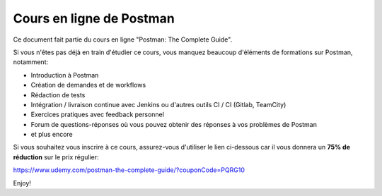 *************************
Cours en ligne de Postman
*************************

Ce document fait partie du cours en ligne "Postman: The Complete Guide".

Si vous n'êtes pas déjà en train d'étudier ce cours, vous manquez beaucoup d'éléments de formations sur Postman, notamment:

- Introduction à Postman
- Création de demandes et de workflows
- Rédaction de tests
- Intégration / livraison continue avec Jenkins ou d'autres outils CI / CI (Gitlab, TeamCity)
- Exercices pratiques avec feedback personnel
- Forum de questions-réponses où vous pouvez obtenir des réponses à vos problèmes de Postman
- et plus encore

Si vous souhaitez vous inscrire à ce cours, assurez-vous d'utiliser le lien ci-dessous car il vous donnera un **75% de réduction** sur le prix régulier:

https://www.udemy.com/postman-the-complete-guide/?couponCode=PQRG10

Enjoy!
